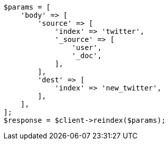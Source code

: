 // docs/reindex.asciidoc:666

[source, php]
----
$params = [
    'body' => [
        'source' => [
            'index' => 'twitter',
            '_source' => [
                'user',
                '_doc',
            ],
        ],
        'dest' => [
            'index' => 'new_twitter',
        ],
    ],
];
$response = $client->reindex($params);
----
